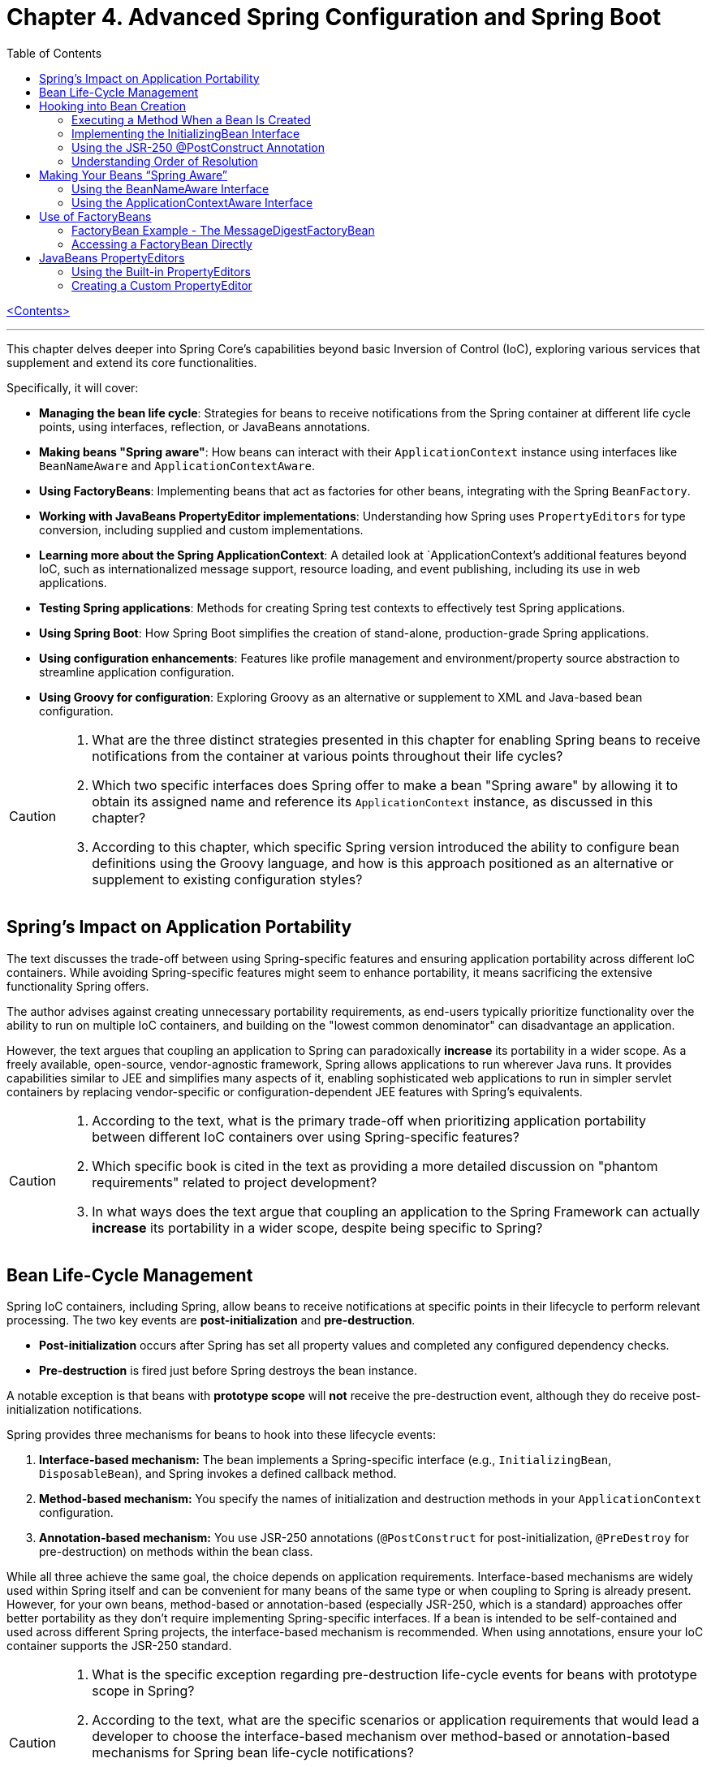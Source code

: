 = Chapter 4. Advanced Spring Configuration and Spring Boot
:icons: font
:toc: left

link:pro_spring_6.html[<Contents>]


---
This chapter delves deeper into Spring Core's capabilities beyond basic Inversion of Control (IoC), exploring various services that supplement and extend its core functionalities.

Specifically, it will cover:

*   **Managing the bean life cycle**: Strategies for beans to receive notifications from the Spring container at different life cycle points, using interfaces, reflection, or JavaBeans annotations.
*   **Making beans "Spring aware"**: How beans can interact with their `ApplicationContext` instance using interfaces like `BeanNameAware` and `ApplicationContextAware`.
*   **Using FactoryBeans**: Implementing beans that act as factories for other beans, integrating with the Spring `BeanFactory`.
*   **Working with JavaBeans PropertyEditor implementations**: Understanding how Spring uses `PropertyEditors` for type conversion, including supplied and custom implementations.
*   **Learning more about the Spring ApplicationContext**: A detailed look at `ApplicationContext`'s additional features beyond IoC, such as internationalized message support, resource loading, and event publishing, including its use in web applications.
*   **Testing Spring applications**: Methods for creating Spring test contexts to effectively test Spring applications.
*   **Using Spring Boot**: How Spring Boot simplifies the creation of stand-alone, production-grade Spring applications.
*   **Using configuration enhancements**: Features like profile management and environment/property source abstraction to streamline application configuration.
*   **Using Groovy for configuration**: Exploring Groovy as an alternative or supplement to XML and Java-based bean configuration.

[CAUTION]
====
1.  What are the three distinct strategies presented in this chapter for enabling Spring beans to receive notifications from the container at various points throughout their life cycles?
2.  Which two specific interfaces does Spring offer to make a bean "Spring aware" by allowing it to obtain its assigned name and reference its `ApplicationContext` instance, as discussed in this chapter?
3.  According to this chapter, which specific Spring version introduced the ability to configure bean definitions using the Groovy language, and how is this approach positioned as an alternative or supplement to existing configuration styles?
====

== Spring’s Impact on Application Portability

The text discusses the trade-off between using Spring-specific features and ensuring application portability across different IoC containers. While avoiding Spring-specific features might seem to enhance portability, it means sacrificing the extensive functionality Spring offers.

The author advises against creating unnecessary portability requirements, as end-users typically prioritize functionality over the ability to run on multiple IoC containers, and building on the "lowest common denominator" can disadvantage an application.

However, the text argues that coupling an application to Spring can paradoxically *increase* its portability in a wider scope. As a freely available, open-source, vendor-agnostic framework, Spring allows applications to run wherever Java runs. It provides capabilities similar to JEE and simplifies many aspects of it, enabling sophisticated web applications to run in simpler servlet containers by replacing vendor-specific or configuration-dependent JEE features with Spring's equivalents.

[CAUTION]
====
1.  According to the text, what is the primary trade-off when prioritizing application portability between different IoC containers over using Spring-specific features?
2.  Which specific book is cited in the text as providing a more detailed discussion on "phantom requirements" related to project development?
3.  In what ways does the text argue that coupling an application to the Spring Framework can actually *increase* its portability in a wider scope, despite being specific to Spring?
====

== Bean Life-Cycle Management

Spring IoC containers, including Spring, allow beans to receive notifications at specific points in their lifecycle to perform relevant processing. The two key events are *post-initialization* and *pre-destruction*.

*   **Post-initialization** occurs after Spring has set all property values and completed any configured dependency checks.
*   **Pre-destruction** is fired just before Spring destroys the bean instance.

A notable exception is that beans with **prototype scope** will *not* receive the pre-destruction event, although they do receive post-initialization notifications.

Spring provides three mechanisms for beans to hook into these lifecycle events:

1.  **Interface-based mechanism:** The bean implements a Spring-specific interface (e.g., `InitializingBean`, `DisposableBean`), and Spring invokes a defined callback method.
2.  **Method-based mechanism:** You specify the names of initialization and destruction methods in your `ApplicationContext` configuration.
3.  **Annotation-based mechanism:** You use JSR-250 annotations (`@PostConstruct` for post-initialization, `@PreDestroy` for pre-destruction) on methods within the bean class.

While all three achieve the same goal, the choice depends on application requirements. Interface-based mechanisms are widely used within Spring itself and can be convenient for many beans of the same type or when coupling to Spring is already present. However, for your own beans, method-based or annotation-based (especially JSR-250, which is a standard) approaches offer better portability as they don't require implementing Spring-specific interfaces. If a bean is intended to be self-contained and used across different Spring projects, the interface-based mechanism is recommended. When using annotations, ensure your IoC container supports the JSR-250 standard.

[CAUTION]
====
1.  What is the specific exception regarding pre-destruction life-cycle events for beans with prototype scope in Spring?
2.  According to the text, what are the specific scenarios or application requirements that would lead a developer to choose the interface-based mechanism over method-based or annotation-based mechanisms for Spring bean life-cycle notifications?
3.  What is a key advantage of using JSR-250 annotations for Spring bean life-cycle callbacks compared to Spring's interface-based mechanism, and what is a prerequisite for using them?
====

== Hooking into Bean Creation

Spring bean initialization callbacks allow a bean to verify if all its required dependencies are met and apply custom logic to dependency resolution, such as providing defaults for optional dependencies. This is crucial because Spring's automatic dependency checking is an all-or-nothing approach.

These callbacks are invoked *after* Spring has finished injecting all possible dependencies, making them suitable for checks that cannot be performed in the constructor (as dependencies aren't available yet). Beyond dependency validation, initialization callbacks are also ideal for triggering actions that a bean must perform automatically based on its configuration, such as starting a scheduler.

[CAUTION]
====
1.  Beyond Spring's all-or-nothing dependency checking, what specific opportunities does an initialization callback offer for applying custom logic to dependency resolution, such as handling optional dependencies with defaults?
2.  Why is a bean's constructor an unsuitable place to verify if all its required dependencies are satisfied, and when does Spring's initialization callback execute to make such checks feasible?
3.  In addition to validating dependencies, what other primary purpose does Spring's initialization callback serve, especially regarding a bean's automatic actions triggered by its configuration?
====

=== Executing a Method When a Bean Is Created

====
++++
<a href="https://github.com/Apress/pro-spring-6/blob/main/chapter04/src/main/java/com/apress/prospring6/four/initmethod/InitMethodDemo.java" target="_blank">
chapter04/src/main/java/com/apress/prospring6/four/initmethod/InitMethodDemo.java</a>
++++
====

Spring allows you to define an initialization method for a bean, which is invoked after the bean's properties have been set. This callback mechanism is beneficial for:

*   Decoupling your application from Spring.
*   Integrating pre-built or third-party beans.
*   Managing a small number of similar beans.

To designate an initialization method, you specify its name using the `initMethod` attribute within the `@Bean` annotation in Java configuration classes.

The provided example demonstrates this with a `Singer` bean that includes an `init()` method. This `init()` method performs validation and sets default values:

*   If the `name` property is null, it assigns a `DEFAULT_NAME`.
*   If the `age` property is not set (i.e., `Integer.MIN_VALUE`), it throws an `IllegalArgumentException`.

In the `SingerConfiguration`, three `Singer` beans are defined, all using `init()` as their initialization method:

1.  **`singerOne`**: Has both `name` and `age` set, so `init()` makes no changes.
2.  **`singerTwo`**: Lacks a `name`, so `init()` assigns the `DEFAULT_NAME`.
3.  **`singerThree`**: Lacks an `age`, causing `init()` to throw an `IllegalArgumentException`, which Spring wraps in a `BeanCreationException`, preventing the bean's creation.

This approach ensures that beans are correctly configured and validated before they are used. The initialization method must not accept any arguments, though its return type is ignored. While static initialization methods are possible, non-static methods are generally preferred for validating instance-specific state.

---

[CAUTION]
====
1.  According to the `Singer` class's `init()` method, what specific actions are taken if the `name` property is `null` or if the `age` property is `Integer.MIN_VALUE` during bean initialization?
2.  When the `singerThree` bean is processed by Spring, as configured in `Listing 4-2`, what is the specific reason for its failure, and what type of exception does Spring wrap the underlying error in?
3.  What is the primary constraint on an initialization method designated via the `initMethod` attribute in the `@Bean` annotation, and why is using a static initialization method generally discouraged for validating a bean's state?
====

=== Implementing the InitializingBean Interface

====
++++
<a href="https://github.com/Apress/pro-spring-6/blob/main/chapter04/src/main/java/com/apress/prospring6/four/intf/InitializingBeanDemo.java" target="_blank">
chapter04/src/main/java/com/apress/prospring6/four/intf/InitializingBeanDemo.java</a>
++++

---
++++
<a href="https://github.com/Apress/pro-spring-6/blob/main/chapter04/src/main/java/com/apress/prospring6/four/intf/DisposableBeanDemo.java" target="_blank">
chapter04/src/main/java/com/apress/prospring6/four/intf/DisposableBeanDemo.java</a>
++++
====

The `InitializingBean` interface in Spring allows developers to execute custom code within a bean immediately after Spring has finished configuring it. This interface defines a single method, `afterPropertiesSet()`, which serves the same purpose as a traditional initialization method.

This post-configuration hook is useful for:

*   **Validating** the bean's configuration to ensure it's in a valid state.
*   **Providing default values** for properties if they haven't been explicitly set.

The provided example demonstrates a `Singer` class implementing `InitializingBean`. Its `afterPropertiesSet()` method checks if the `name` property is null and sets a default if so, and it throws an `IllegalArgumentException` if the `age` property is not set. Using `InitializingBean` eliminates the need to specify an `initMethod` attribute in the bean's configuration, yielding identical results to the `initMethod` approach.

---

[CAUTION]
====
1.  According to the `Singer` class implementation in Listing 4-4, what specific exception is thrown if the `age` property is not set for a `Singer` bean?
2.  What is the default `name` value assigned to a `Singer` bean by its `afterPropertiesSet()` method if no name is explicitly provided?
3.  How does the `afterPropertiesSet()` method in the `Singer` class (Listing 4-4) handle the `name` and `age` properties to ensure valid configuration?
====

=== Using the JSR-250 @PostConstruct Annotation

====
++++
<a href="https://github.com/Apress/pro-spring-6/blob/main/chapter04/src/main/java/com/apress/prospring6/four/jsr250/PostConstructDemo.java" target="_blank">
chapter04/src/main/java/com/apress/prospring6/four/jsr250/PostConstructDemo.java</a>
++++
====

JSR-250 annotations, specifically `+@PostConstruct+`, are supported by
Spring (starting from version 2.5) to define bean lifecycle
initialization methods.

*Key Points:*

* *Purpose:* `+@PostConstruct+` marks a method that Spring should call
after a bean's properties have been set but before the bean is fully
ready for use.
* *Example (`+Singer+` class):* The provided `+Singer+` class uses
`+@PostConstruct+` on a `+postConstruct()+` method to perform
initialization logic, such as setting a default name or validating the
`+age+` property.
* *Alternatives:* `+@PostConstruct+` is an alternative to:
** Using `+initMethod+` attribute with `+@Bean+` (e.g.,
`+@Bean(initMethod="myInitMethod")+`).
** Implementing the `+InitializingBean+` interface.
* *Method Naming:* The method annotated with `+@PostConstruct+` can have
any name (e.g., `+postConstruct+` is just a convention).
* *Comparison of Approaches:*
** *`+@Bean(initMethod=..)+`:*
*** *Benefit:* Decouples application from Spring.
*** *Drawback:* Requires configuring the initialization method for
_each_ bean.
** *`+InitializingBean+` interface:*
*** *Benefit:* Specifies initialization callback once for all instances
of a class.
*** *Drawback:* Couples the application to Spring.
** *`+@PostConstruct+` annotation:*
*** *Benefit:* Applied directly to the method, clear intent.
*** *Drawback:* Requires the IoC container to support JSR-250.
* *Choosing an Approach:*
** For *portability* (less coupling to Spring), use
`+@Bean(initMethod=..)+` or `+@PostConstruct+`.
** To *reduce configuration* and potential errors, use
`+InitializingBean+`.
* *Private Initialization Methods:* Both `+@Bean(initMethod=..)+` and
`+@PostConstruct+` allow initialization methods to be declared as
`+private+`. Spring can still call them via reflection, preventing
accidental external calls and ensuring they are only invoked once during
bean creation.

---

[CAUTION]
====
1.  According to the text, what specific access right advantage do `@Bean(initMethod=..)` and `@PostConstruct` offer for initialization methods, and why is this considered beneficial?
2.  In the `Singer` class example (Listing 4-5), what specific conditions does the `postConstruct()` method check for, and what actions does it take if those conditions are not met?
3.  When comparing bean initialization approaches, what is the main benefit of using the `InitializingBean` interface, and what is its primary drawback regarding application coupling?
====

=== Understanding Order of Resolution

====
++++
<a href="https://github.com/Apress/pro-spring-6/blob/main/chapter04/src/main/java/com/apress/prospring6/four/all/AllInitMethodsDemo.java" target="_blank">
chapter04/src/main/java/com/apress/prospring6/four/all/AllInitMethodsDemo.java</a>
++++
====

The provided text details the specific order in which Spring invokes various initialization mechanisms on a single bean instance. This order is a fundamental part of the Spring bean creation lifecycle:

1.  **Constructor Call:** The bean instance is first created by calling its constructor.
2.  **Dependency Injection:** Dependencies are injected, typically via setters (e.g., methods annotated with `@Autowired`), which is handled by infrastructure beans like `AutowiredAnnotationBeanPostProcessor`.
3.  **Pre-Initialization Callbacks (`@PostConstruct`):** Before the main initialization, pre-initialization `BeanPostProcessor`-s are consulted. The `@PostConstruct` annotated method is invoked at this stage (managed by `CommonAnnotationBeanPostProcessor`). This happens *after* construction and dependency injection, but *before* `afterPropertiesSet()` and the `initMethod`.
4.  **`InitializingBean.afterPropertiesSet()`:** If the bean implements the `InitializingBean` interface, its `afterPropertiesSet()` method is executed next, once all bean properties have been set.
5.  **Custom Initialization Method (`initMethod`):** Finally, the method specified by the `initMethod` attribute in the `@Bean` annotation is executed. This is considered the "actual" initialization method of the bean.

The `AllInitMethodsDemo` example, including the `MultiInit` class and `MultiInitConfiguration`, clearly demonstrates this precise order in its console output: Constructor -> Setter (`@Autowired`) -> `@PostConstruct` -> `afterPropertiesSet()` -> `initMethod`. Spring leverages internal `BeanPostProcessor` infrastructure beans (like `CommonAnnotationBeanPostProcessor` for `@PostConstruct` and `AutowiredAnnotationBeanPostProcessor` for `@Autowired`) to manage these steps.

[CAUTION]
====
1.  When a single Spring bean instance utilizes all available initialization mechanisms (constructor, `@Autowired` setters, `@PostConstruct`, `InitializingBean.afterPropertiesSet()`, and a method specified by `@Bean(initMethod)`), what is the precise order in which these methods are invoked by Spring?
2.  Which specific Spring infrastructure `BeanPostProcessor` is responsible for processing the `@PostConstruct` annotation, and at what stage of the bean creation process (relative to dependency injection and `afterPropertiesSet()`) does it execute the annotated method?
3.  According to the `AllInitMethodsDemo` example and its console output (Listing 4-7), what is the exact sequence of log messages indicating the execution order of the `MultiInit` bean's lifecycle methods, from its constructor call to its final initialization method?
====

==  Making Your Beans “Spring Aware”

=== Using the BeanNameAware Interface

The `BeanNameAware` interface in Spring allows a bean to obtain its own name within the Spring container.

**Key aspects:**

*   **Method:** It has a single method, `setBeanName(String beanName)`.
*   **Invocation:** Spring calls this method after the bean has been configured but *before* any lifecycle callbacks (like initialization or destruction methods).
*   **Implementation:** Typically, the `setBeanName()` method simply stores the provided bean name in a private field for later use by the bean.
*   **Usage:** No special configuration is required to use `BeanNameAware`. It's often used to enhance log messages by including the bean's name.
*   **Caution:** While useful for internal purposes like logging, it's advised *not* to give bean names business meaning solely to leverage `BeanNameAware`. If a bean requires an internal "name" with business significance, it's better to define a custom interface (e.g., `Nameable`) and inject the name via dependency injection, keeping Spring configuration names concise and separate from business logic.

[CAUTION]
====
1.  According to the text, at what precise point in the Spring bean lifecycle is the `setBeanName()` method of the `BeanNameAware` interface invoked, relative to bean configuration and other lifecycle callbacks?
2.  What is a common practical application for using the `BeanNameAware` interface highlighted in the provided example, and what specific temptation should developers avoid when assigning names to beans via this mechanism?
3.  Does the `BeanNameAware` interface require any special Spring configuration to be utilized, and what is the typical, minimal implementation pattern for its `setBeanName()` method as demonstrated in the `NamedSinger` example?
====

=== Using the ApplicationContextAware Interface

The `ApplicationContextAware` interface allows a Spring bean to obtain a reference to its configuring `ApplicationContext` instance. While it enables programmatic access to other beans via `getBean()`, this practice is generally discouraged in favor of dependency injection to avoid unnecessary coupling and complexity.

A key use case for `ApplicationContextAware` is demonstrated by automatically registering a shutdown hook. By implementing `ApplicationContextAware` and its `setApplicationContext()` method, a bean (like `ShutdownHookBean`) can check if the `ApplicationContext` is a `GenericApplicationContext` and then call `registerShutdownHook()` on it. This eliminates the need for manual `ctx.registerShutdownHook()` calls during application bootstrap, ensuring that `preDestroy()` methods on singletons are automatically invoked when the application shuts down.

[CAUTION]
====
1.  How does the `ShutdownHookBean` implementation in Listing 4-15 determine if it can register a shutdown hook, and what specific method does it call to perform this registration?
2.  What is the key advantage of configuring the `ShutdownHookBean` as shown in Listing 4-16, specifically regarding the need for explicit shutdown hook registration in the `AwareDemo` application?
3.  What was the primary reason given for the creation of the `ApplicationContextAware` interface, and what specific practice is strongly advised against when using it to obtain other beans?
====

== Use of FactoryBeans

===  FactoryBean Example - The MessageDigestFactoryBean

====
++++
<a href="https://github.com/Apress/pro-spring-6/blob/main/chapter04/src/main/java/com/apress/prospring6/four/factory/FactoryBeanDemo.java" target="_blank">
chapter04/src/main/java/com/apress/prospring6/four/factory/FactoryBeanDemo.java</a>
++++

---
++++
<a href="04_diagram_FactoryBeanDemo.html" target="_blank">
Diagram - FactoryBeanDemo</a>
++++
====

The provided text explains how to integrate Java's `+MessageDigest+`
class, which requires creation via a static factory method
(`+MessageDigest.getInstance()+`), into a Spring application using a
`+FactoryBean+`.

Here's a summary of the key points:

[arabic]
. *Problem Statement:* Java's `+MessageDigest+` class cannot be
instantiated directly with `+new+`; it requires
`+MessageDigest.getInstance("algorithm")+`. Managing such objects in
Spring without a `+FactoryBean+` would necessitate an `+algorithmName+`
property on the bean and an initialization callback to invoke
`+getInstance()+`.
. *Solution: `+FactoryBean+`:* Spring's `+FactoryBean+` interface
provides a way to encapsulate complex object creation logic. It allows
other beans to declare a dependency on the _product_ of the
`+FactoryBean+` (e.g., `+MessageDigest+`), rather than the
`+FactoryBean+` itself.
. *`+MessageDigestFactoryBean+` Implementation:*
* It implements `+FactoryBean<MessageDigest>+` and `+InitializingBean+`.
* `+afterPropertiesSet()+`: This callback method is used to create the
actual `+MessageDigest+` instance by calling
`+MessageDigest.getInstance(algorithmName)+`. The `+algorithmName+`
defaults to "MD5" but can be configured.
* `+getObject()+`: Returns the `+MessageDigest+` instance created in
`+afterPropertiesSet()+`. This is the object that Spring injects into
other beans.
* `+getObjectType()+`: Specifies that the factory produces objects of
type `+MessageDigest.class+`.
* `+isSingleton()+`: Indicates that the _produced_ `+MessageDigest+`
instance is a singleton.
. *Consuming the `+FactoryBean+`'s Product:*
* A `+MessageDigester+` bean is introduced, which has two
`+MessageDigest+` dependencies (`+digest1+` and `+digest2+`).
* In the Spring configuration (`+MessageDigestConfig+`), two
`+MessageDigestFactoryBean+` beans are defined (one for SHA1, one for
MD5).
* The `+MessageDigester+` bean then explicitly obtains the
`+MessageDigest+` instances by calling `+getObject()+` on the configured
`+MessageDigestFactoryBean+` beans, demonstrating how the factory
provides the actual `+MessageDigest+` objects for injection.
. *Benefits of `+FactoryBean+`:*
* It's ideal for integrating classes that cannot be created directly
using the `+new+` operator (e.g., those requiring static factory methods
or complex setup).
* It acts as an adapter, allowing such objects to fully leverage
Spring's Inversion of Control (IoC) capabilities.
* It simplifies the configuration for consuming beans, as they only need
to declare a dependency on the product type, while the `+FactoryBean+`
handles the underlying creation complexity.

[CAUTION]
====
[arabic]
. *What is the primary benefit of using a `+FactoryBean+` over a simple
property-based initialization callback when creating a `+MessageDigest+`
object in Spring?* _This question targets the core reason for using the
`+FactoryBean+` pattern as explained in the text – encapsulating the
`+MessageDigest.getInstance()+` logic._
. *According to the provided code, what default algorithm is used by the
`+MessageDigestFactoryBean+` if the `+algorithmName+` property is not
explicitly set?* _This question requires a close reading of the
`+MessageDigestFactoryBean+` class to identify the default value
assigned to `+algorithmName+`._
. *In the context of Spring's IoC container, what is the difference
between setting the scope of a `+FactoryBean+` itself versus the objects
it returns?* _This question focuses on a nuanced point about the
`+isSingleton()+` method and the `+@Scope+` annotation, which is
specifically addressed in the text._
====

=== Accessing a FactoryBean Directly

This text explains how to directly access a `FactoryBean` in Spring. While Spring automatically provides the object *produced* by a `FactoryBean`, you can access the `FactoryBean` itself by prefixing the bean name with an ampersand (`&`) when calling `getBean()`. 

However, the text strongly advises *against* directly accessing the `FactoryBean` and manually calling `getObject()`. The `FactoryBean` is intended as internal infrastructure to support IoC, and directly interacting with it creates unnecessary coupling and extra work, potentially leading to issues if Spring's implementation details change. It's best to let Spring manage the object creation process.

[CAUTION]
====
[arabic]
. *How does Spring allow direct access to a `+FactoryBean+` instance,
and what prefix is required when using `+getBean()+` to achieve this?*
(Answer is directly stated: prefix the bean name with an ampersand –
`+&+`.)
. *In the provided code example (`+FactoryBeanDemo+`), what is being
cast to `+MessageDigestFactoryBean+` when retrieving it from the
application context?* (Answer: `+ctx.getBean("&shaDigest")+` is cast to
`+MessageDigestFactoryBean+`.)
. *According to the text, what is the primary _intended_ purpose of a
`+FactoryBean+`, and why is directly accessing it and calling
`+getObject()+` discouraged?* (Answer: It's intended as supporting
infrastructure for IoC, and direct access creates unnecessary coupling
to implementation details.)
====

== JavaBeans PropertyEditors

=== Using the Built-in PropertyEditors

====
++++
<a href="https://github.com/Apress/pro-spring-6/blob/main/chapter04/src/main/java/com/apress/prospring6/four/DiverseValuesContainer.java" target="_blank">
chapter04/src/main/java/com/apress/prospring6/four/DiverseValuesContainer.java</a>
++++
====

The provided content demonstrates a Spring bean, `DiverseValuesContainer`, which declares 14 properties of various types supported by Spring's built-in `PropertyEditor` implementations. Although the properties are not Strings, their values are injected as simple String literals, and Spring automatically converts these Strings to the appropriate types using the built-in editors.

Key points include:

- The bean properties cover types like byte arrays, Character, Class, Boolean, List, Date, Float, File, InputStream, Locale, Pattern, Properties, trimmed String, and URL.
- Custom editors such as `CustomDateEditor` (with a specified date format) and `StringTrimmerEditor` are registered explicitly via a `PropertyEditorRegistrar` implementation because they are not registered by default.
- The example includes a `ValuesHolder` component providing some values (like a list and an InputStream) injected via Spring Expression Language (SpEL).
- Running the example shows Spring converting the String values to their respective types and injecting them, with logging output confirming the conversions.
- Table 4-1 summarizes the main built-in Spring `PropertyEditor`s, describing their purpose, such as converting Strings to byte arrays, Characters, Classes, Booleans, Collections, Dates, Files, InputStreams, Locales, Patterns, Properties, trimmed Strings, and URLs.

Overall, this example illustrates how Spring's built-in `PropertyEditor`s simplify configuration by automatically converting String property values to complex types, easing application setup with common components like files, URLs, and dates.

[CAUTION]
====
1.  **What specific date format is used by the `CustomDateEditor` registered in the `DiverseValuesContainer`?**
    *Answer:* The `CustomDateEditor` is registered with the format "MM/dd/yyyy".

2.  **Besides `CustomDateEditor` and `StringTrimmerEditor`, what other PropertyEditors are explicitly mentioned as *not* being registered by default in Spring?**
    *Answer:* The context states that these two editors "were not registered by default in Spring". No others are explicitly mentioned as lacking default registration.

3.  **What values are used in the `ValuesHolder` class to populate the `stringList` and the `inputStream` properties?**
    *Answer:* The `stringList` is populated with "Mayer", "Psihoza", and "Mazikeen". The `inputStream` is initialized to read from a file named "test.txt" located in the system's temporary directory.
====

=== Creating a Custom PropertyEditor

• When Spring’s built-in PropertyEditors are insufficient, you can create your own by extending java.beans.PropertyEditorSupport and overriding only setAsText().

• Example domain class: FullName with firstName and lastName fields.

• Custom editor (NamePropertyEditor):

  * Extends PropertyEditorSupport.
  * In setAsText(), splits the incoming string on the space and builds a new FullName instance, then calls setValue().

• Registration:

  * Use a CustomEditorConfigurer bean.
  * Supply a Map where the key is the target type (FullName.class) and the value is the custom editor class (NamePropertyEditor.class).

• Usage demo:

  * Person component has a FullName property.
  * @Value("John Mayer") triggers Spring to feed the string through NamePropertyEditor and inject the resulting FullName.
  * Running the application logs the correctly populated FullName object.

• Key points:

  * Only one method (setAsText) needs implementation when you extend PropertyEditorSupport.
  * Custom editors are registered globally through CustomEditorConfigurer.
  * Since Spring 3, a newer Type Conversion API and Field Formatting SPI offer a more modern alternative for type conversion.
  
[CAUTION]
====
1. In Listing 4-26, which property of the CustomEditorConfigurer bean is populated with a Map to register the custom PropertyEditor?  

2. What exact string value is supplied via the @Value annotation to the Person.setName method, causing the custom editor to run?  

3. What fully qualified class name is used as the key in the customEditors Map to associate NamePropertyEditor with its target type?
====
